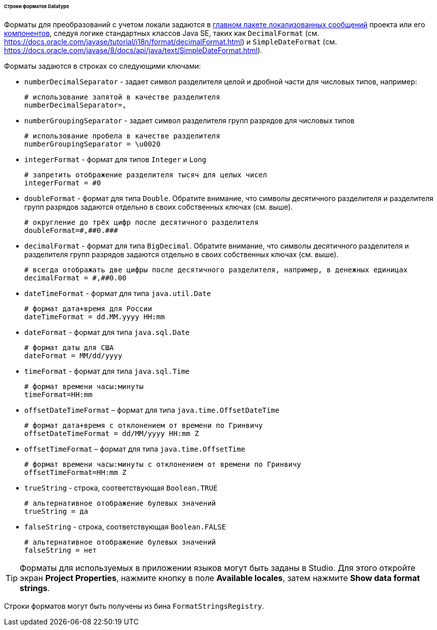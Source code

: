 :sourcesdir: ../../../../../../source

[[datatype_format_strings]]
====== Строки форматов Datatype

Форматы для преобразований с учетом локали задаются в <<main_message_pack,главном пакете локализованных сообщений>> проекта или его <<app_components,компонентов>>, следуя логике стандартных классов Java SE, таких как `DecimalFormat` (см. link:$$https://docs.oracle.com/javase/tutorial/i18n/format/decimalFormat.html$$[https://docs.oracle.com/javase/tutorial/i18n/format/decimalFormat.html]) и `SimpleDateFormat` (см. link:$$https://docs.oracle.com/javase/8/docs/api/java/text/SimpleDateFormat.html$$[https://docs.oracle.com/javase/8/docs/api/java/text/SimpleDateFormat.html]).

Форматы задаются в строках со следующими ключами:

* `numberDecimalSeparator` - задает символ разделителя целой и дробной части для числовых типов, например:
+
[source, properties]
----
# использование запятой в качестве разделителя
numberDecimalSeparator=,
----

* `numberGroupingSeparator` - задает символ разделителя групп разрядов для числовых типов
+
[source, properties]
----
# использование пробела в качестве разделителя
numberGroupingSeparator = \u0020
----

* `integerFormat` - формат для типов `Integer` и `Long`
+
[source, properties]
----
# запретить отображение разделителя тысяч для целых чисел
integerFormat = #0
----

* `doubleFormat` - формат для типа `Double`. Обратите внимание, что символы десятичного разделителя и разделителя групп разрядов задаются отдельно в своих собственных ключах (см. выше).
+
[source, properties]
----
# округление до трёх цифр после десятичного разделителя
doubleFormat=#,##0.###
----

* `decimalFormat` - формат для типа `BigDecimal`. Обратите внимание, что символы десятичного разделителя и разделителя групп разрядов задаются отдельно в своих собственных ключах (см. выше).
+
[source, properties]
----
# всегда отображать две цифры после десятичного разделителя, например, в денежных единицах
decimalFormat = #,##0.00
----

* `dateTimeFormat` - формат для типа `java.util.Date`
+
[source, properties]
----
# формат дата+время для России
dateTimeFormat = dd.MM.yyyy HH:mm
----

* `dateFormat` - формат для типа `java.sql.Date`
+
[source, properties]
----
# формат даты для США
dateFormat = MM/dd/yyyy
----

* `timeFormat` - формат для типа `java.sql.Time`
+
[source, properties]
----
# формат времени часы:минуты
timeFormat=HH:mm
----

* `offsetDateTimeFormat` – формат для типа `java.time.OffsetDateTime` 
+
[source, properties]
----
# формат дата+время с отклонением от времени по Гринвичу
offsetDateTimeFormat = dd/MM/yyyy HH:mm Z
----

* `offsetTimeFormat` – формат для типа `java.time.OffsetTime`
+
[source, properties]
----
# формат времени часы:минуты с отклонением от времени по Гринвичу
offsetTimeFormat=HH:mm Z
----

* `trueString` - строка, соответствующая `Boolean.TRUE`
+
[source, properties]
----
# альтернативное отображение булевых значений
trueString = да
----

* `falseString` - строка, соответствующая `Boolean.FALSE`
+
[source, properties]
----
# альтернативное отображение булевых значений
falseString = нет
----

[TIP]
====
Форматы для используемых в приложении языков могут быть заданы в Studio. Для этого откройте экран *Project Properties*, нажмите кнопку в поле *Available locales*, затем нажмите *Show data format strings*.
====

Строки форматов могут быть получены из бина `FormatStringsRegistry`.

